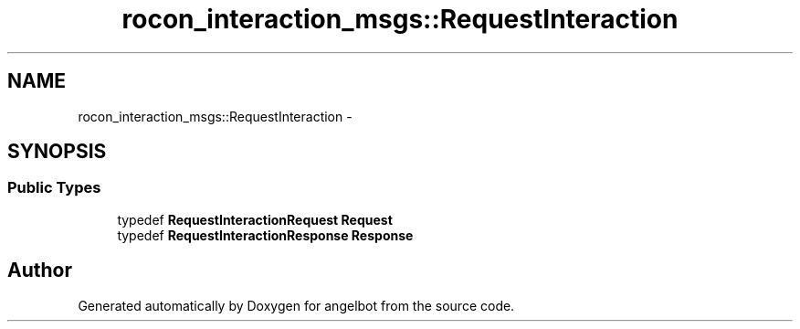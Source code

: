 .TH "rocon_interaction_msgs::RequestInteraction" 3 "Sat Jul 9 2016" "angelbot" \" -*- nroff -*-
.ad l
.nh
.SH NAME
rocon_interaction_msgs::RequestInteraction \- 
.SH SYNOPSIS
.br
.PP
.SS "Public Types"

.in +1c
.ti -1c
.RI "typedef \fBRequestInteractionRequest\fP \fBRequest\fP"
.br
.ti -1c
.RI "typedef \fBRequestInteractionResponse\fP \fBResponse\fP"
.br
.in -1c

.SH "Author"
.PP 
Generated automatically by Doxygen for angelbot from the source code\&.
